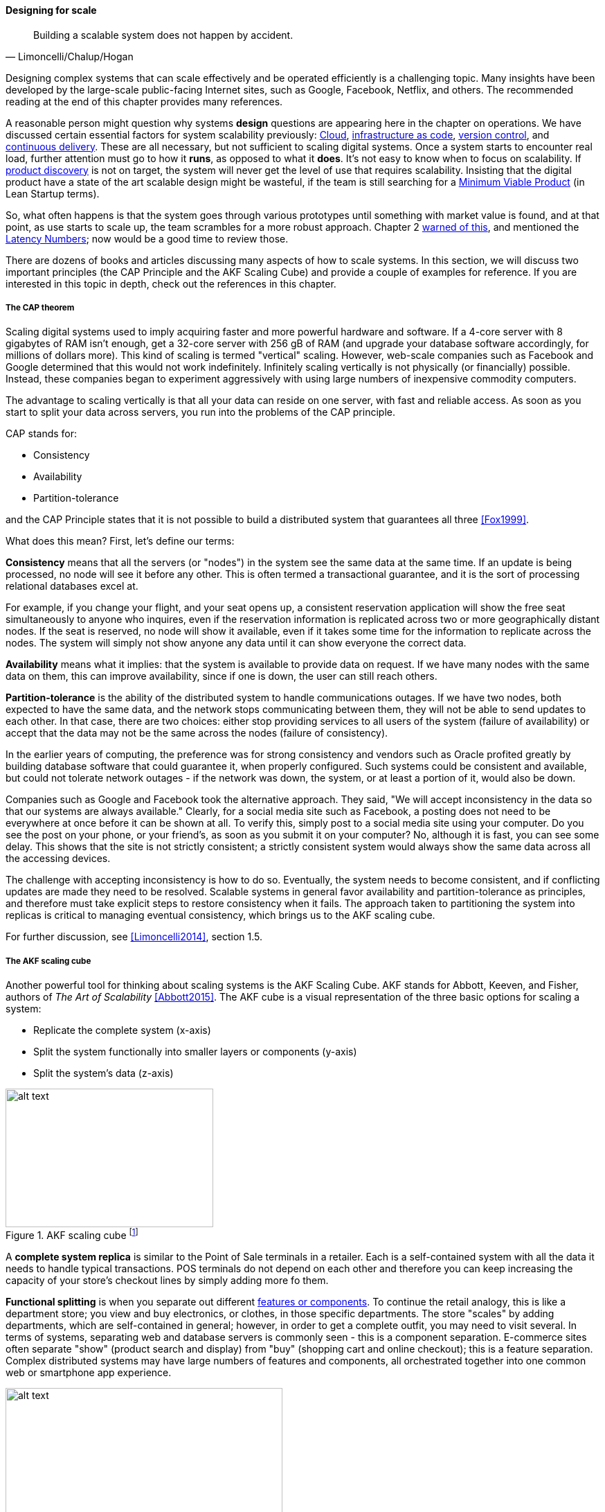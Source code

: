 
==== Designing for scale

[quote, Limoncelli/Chalup/Hogan]
Building a scalable system does not happen by accident.

Designing complex systems that can scale effectively and be operated efficiently is a challenging topic. Many insights have been developed by the large-scale public-facing Internet sites, such as Google, Facebook, Netflix, and others. The recommended reading at the end of this chapter provides many references.

A reasonable person might question why systems *design* questions are appearing here in the chapter on operations. We have discussed certain essential factors for system scalability previously: xref:cloud[Cloud], xref:infracode[infrastructure as code], xref:version-control[version control], and xref:continuous-delivery[continuous delivery]. These are all necessary, but not sufficient to scaling digital systems. Once a system starts to encounter real load, further attention must go to how it *runs*, as opposed to what it *does*. It's not easy to know when to focus on scalability. If xref:prod-discovery-techniques[product discovery] is not on target, the system will never get the level of use that requires scalability. Insisting that the digital product have a state of the art scalable design might be wasteful, if the team is still searching for a xref:lean-startup[Minimum Viable Product] (in Lean Startup terms).

So, what often happens is that the system goes through various prototypes until something with market value is found, and at that point, as use starts to scale up, the team scrambles for a more robust approach. Chapter 2  xref:scale-matters[warned of this], and mentioned the https://gist.github.com/jboner/2841832[Latency Numbers]; now would be a good time to review those.

There are dozens of books and articles discussing many aspects of how to scale systems. In this section, we will discuss two important principles (the CAP Principle and the AKF Scaling Cube) and provide a couple of examples for reference. If you are interested in this topic in depth, check out the references in this chapter.

===== The CAP theorem

Scaling digital systems used to imply acquiring faster and more powerful hardware and software. If a 4-core server with 8 gigabytes of RAM isn't enough, get a 32-core server with 256 gB of RAM (and upgrade your database software accordingly, for millions of dollars more). This kind of scaling is termed "vertical" scaling. However, web-scale companies such as Facebook and Google determined that this would not work indefinitely. Infinitely scaling vertically is not physically (or financially) possible. Instead, these companies began to experiment aggressively with using large numbers of inexpensive commodity computers.

The advantage to scaling vertically is that all your data can reside on one server, with fast and reliable access. As soon as you start to split your data across servers, you run into the problems of the CAP principle.

CAP stands for:

* Consistency
* Availability
* Partition-tolerance

and the CAP Principle states that it is not possible to build a distributed system that guarantees all three  <<Fox1999>>.

What does this mean? First, let's define our terms:

*Consistency* means that all the servers (or "nodes") in the system see the same data at the same time. If an update is being processed, no node will see it before any other. This is often termed a transactional guarantee, and it is the sort of processing relational databases excel at.

For example, if you change your flight, and your seat opens up, a consistent reservation application will show the free seat simultaneously to anyone who inquires, even if the reservation information is replicated across two or more geographically distant nodes. If the seat is reserved, no node will show it available, even if it takes some time for the information to replicate across the nodes. The system will simply not show anyone any data until it can show everyone the correct data.

*Availability* means what it implies: that the system is available to provide data on request. If we have many nodes with the same data on them, this can improve availability, since if one is down, the user can still reach others.

*Partition-tolerance* is the ability of the distributed system to handle communications outages. If we have two nodes, both expected to have the same data, and the network stops communicating between them, they will not be able to send updates to each other. In that case, there are two choices: either stop providing services to all users of the system (failure of availability) or accept that the data may not be the same across the nodes (failure of consistency).

In the earlier years of computing, the preference was for strong consistency and vendors such as Oracle profited greatly by building database software that could guarantee it, when properly configured. Such systems could be consistent and available, but could not tolerate network outages - if the network was down, the system, or at least a portion of it, would also be down.

Companies such as Google and Facebook took the alternative approach. They said, "We will accept inconsistency in the data so that our systems are always available." Clearly, for a social media site such as Facebook, a posting does not need to be everywhere at once before it can be shown at all. To verify this, simply post to a social media site using your computer. Do you see the post on your phone, or your friend's, as soon as you submit it on your computer? No, although it is fast, you can see some delay. This shows that the site is not strictly consistent; a strictly consistent system would always show  the same data across all the accessing devices.

The challenge with accepting inconsistency is how to do so. Eventually, the system needs to become consistent, and if conflicting updates are made they need to be resolved. Scalable systems in general favor availability and partition-tolerance as principles, and therefore must take explicit steps to restore consistency when it fails. The approach taken to partitioning the system into replicas is critical to managing eventual consistency, which brings us to the AKF scaling cube.

For further discussion, see <<Limoncelli2014>>, section 1.5.

===== The AKF scaling cube

Another powerful tool for thinking about scaling systems is the AKF Scaling Cube. AKF stands for Abbott, Keeven, and Fisher, authors of _The Art of Scalability_ <<Abbott2015>>. The AKF cube is a visual representation of the three basic options for scaling a system:

* Replicate the complete system (x-axis)
* Split the system functionally into smaller layers or components (y-axis)
* Split the system's data (z-axis)

.AKF scaling cube footnote:[_Similar to <<Abbott2015>>, p. 376_]
image::images/2.06-akf.png[alt text, 300, 200, float="left"]

A *complete system replica* is similar to the Point of Sale terminals in a retailer. Each is a self-contained system with all the data it needs to handle typical transactions. POS terminals do not depend on each other and therefore you can keep increasing the capacity of your store's checkout lines by simply adding more fo them.

*Functional splitting* is when you separate out different xref:feature-v-component[features or components]. To continue the retail analogy, this is like a department store; you view and buy electronics, or clothes, in those specific departments. The store "scales" by adding departments, which are self-contained in general; however, in order to get a complete outfit, you may need to visit several. In terms of systems, separating web and database servers is commonly seen - this is a component separation. E-commerce sites often separate "show" (product search and display) from "buy" (shopping cart and online checkout); this is a feature separation. Complex distributed systems may have large numbers of features and components, all orchestrated together into one common web or smartphone app experience.

.Partitioning by data range at a conference footnote:[_Image credit https://www.flickr.com/photos/abragad/2531511657, downloaded 2016-11-21, commercial use permitted_]
image::images/2.06-registration.jpg[alt text, 400, 200, float="right"]

*Data splitting* is the concept of "partitioning" from the CAP discussion, above. Have you ever checked into a large event, and the first thing you see is check-in stations divided by alphabet range? For example:

* A-H register here
* I-Q register here
* R-Z register here

This is a good example of splitting by data. In terms of digital systems, we might split data by region; customers in Minnesota might go to the Kansas City data center, while customers in New Jersey might go to a North Carolina data center. Obviously, the system needs to handle situations where people are traveling or move.

There are many ways to implement and combine the 3 axes of the AKF scaling cube. With further study of scalability, you will encounter discussions of:

* Load balancing architectures and algorithms
* Caching
* Reverse proxies
* Hardware redundancy
* Designing systems for continuous availability during upgrades

and much more. For further information, see <<Abbot2015>> and <<Limoncelli2014>>.
